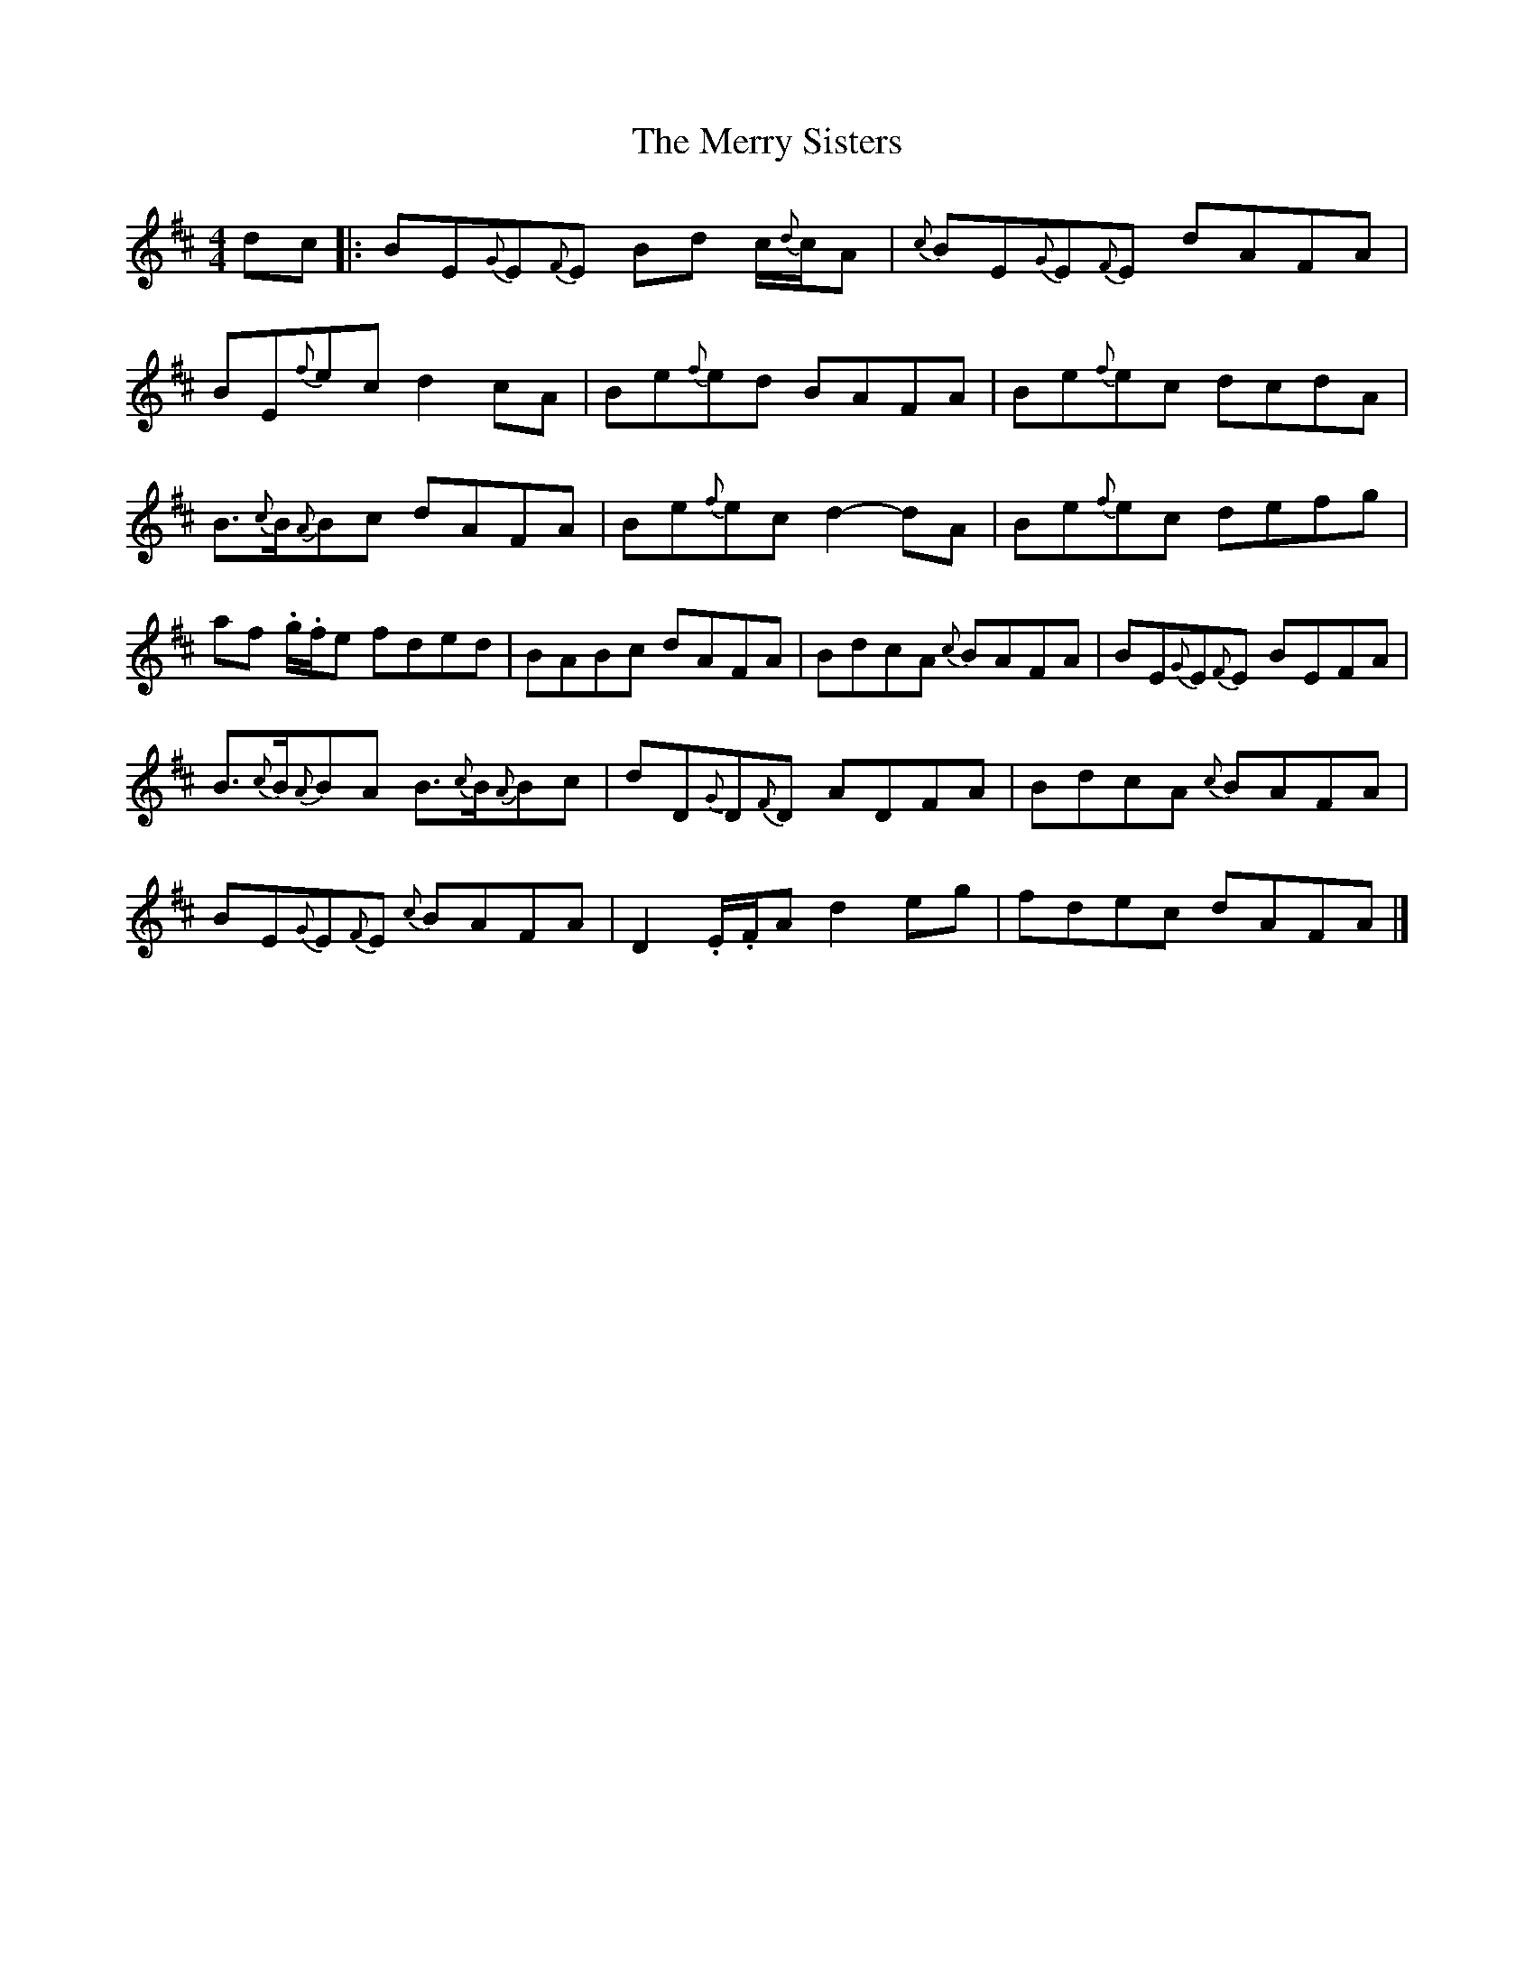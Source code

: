 X: 2
T: Merry Sisters, The
Z: Weejie
S: https://thesession.org/tunes/165#setting12796
R: reel
M: 4/4
L: 1/8
K: Edor
dc|:BE{G}E{F}E Bd c/2{d}c/2A|{c}BE{G}E{F}E dAFA|BE{f}ec d2cA|Be{f}ed BAFA|Be{f}ec dcdA|B3/2{c}B/2{A}Bc dAFA|Be{f}ec d2-dA|Be{f}ec defg|af .g/2.f/2e fded|BABc dAFA|BdcA {c}BAFA|BE{G}E{F}E BEFA|B3/2{c}B/2{A}BA B3/2{c}B/2{A}Bc|dD{G}D{F}D ADFA|BdcA {c}BAFA|BE{G}E{F}E {c}BAFA|D2.E/2.F/2A d2eg|fdec dAFA|]
